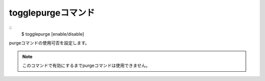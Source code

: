 togglepurgeコマンド
====
::
        $ togglepurge [enable/disable]

| purgeコマンドの使用可否を設定します。

.. note::
        このコマンドで有効にするまでpurgeコマンドは使用できません。
